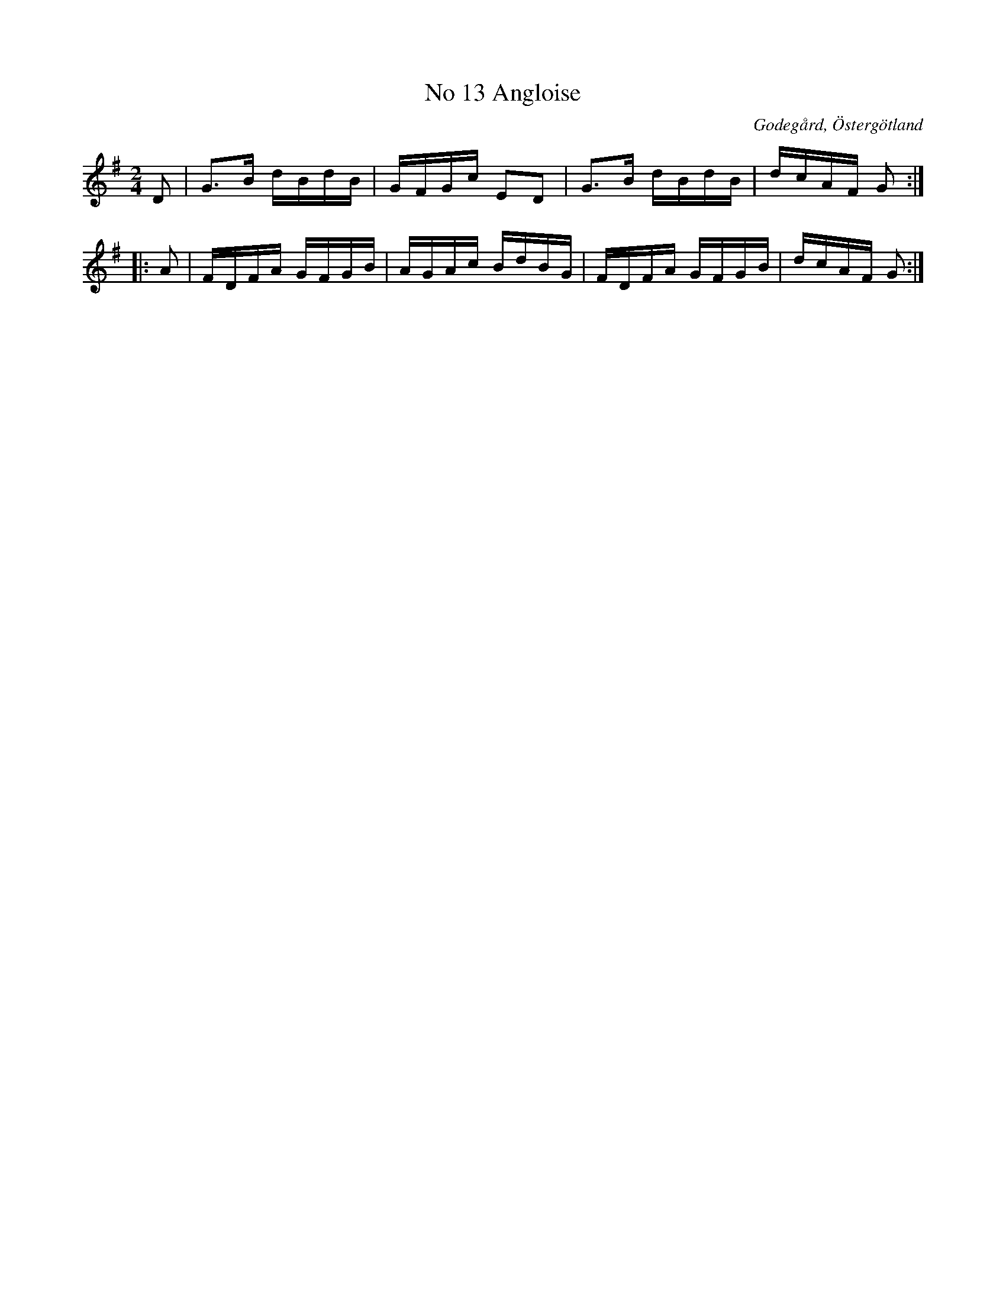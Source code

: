 %%abc-charset utf-8

X:14
T:No 13 Angloise
S:efter Carl Gustaf Sundblad
O:Godegård, Östergötland 
R:Anglais
B:Carl Gustaf Sundblads notbok
B:FMK - katalog M27 bild 8
B:FMK - katalog Ög20 bild 15
M:2/4
L:1/16
K:G
D2 | G3B dBdB | GFGc E2D2 | G3B dBdB | dcAF G2 ::
A2 | FDFA GFGB | AGAc BdBG | FDFA GFGB | dcAF G2 :|]

